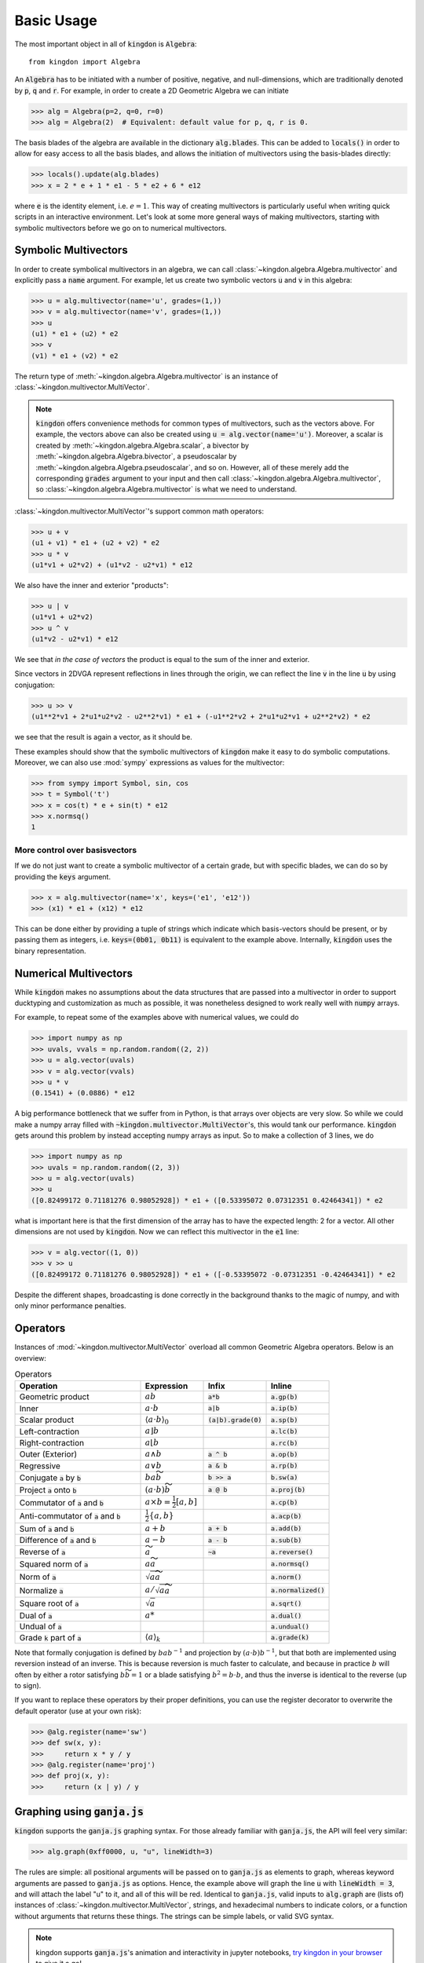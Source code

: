 ===========
Basic Usage
===========

The most important object in all of :code:`kingdon` is :code:`Algebra`::

    from kingdon import Algebra

An :code:`Algebra` has to be initiated with a number of positive, negative,
and null-dimensions, which are traditionally denoted by :code:`p`, :code:`q` and :code:`r`.
For example, in order to create a 2D Geometric Algebra we can initiate

.. code-block::

    >>> alg = Algebra(p=2, q=0, r=0)
    >>> alg = Algebra(2)  # Equivalent: default value for p, q, r is 0.

The basis blades of the algebra are available in the dictionary :code:`alg.blades`. This can be
added to :code:`locals()` in order to allow for easy access to all the basis blades, and allows
the initiation of multivectors using the basis-blades directly:

.. code-block::

    >>> locals().update(alg.blades)
    >>> x = 2 * e + 1 * e1 - 5 * e2 + 6 * e12

where :code:`e` is the identity element, i.e. :math:`e = 1`.
This way of creating multivectors is particularly useful when writing quick scripts
in an interactive environment.
Let's look at some more general ways of making multivectors, starting with symbolic
multivectors before we go on to numerical multivectors.

Symbolic Multivectors
---------------------

In order to create symbolical multivectors in an algebra, we can call
:class:`~kingdon.algebra.Algebra.multivector` and explicitly pass a :code:`name` argument.
For example, let us create two symbolic vectors :code:`u` and :code:`v` in this algebra:

.. code-block::

    >>> u = alg.multivector(name='u', grades=(1,))
    >>> v = alg.multivector(name='v', grades=(1,))
    >>> u
    (u1) * e1 + (u2) * e2
    >>> v
    (v1) * e1 + (v2) * e2

The return type of :meth:`~kingdon.algebra.Algebra.multivector` is an instance of :class:`~kingdon.multivector.MultiVector`.

.. note::
    :code:`kingdon` offers convenience methods for common types of multivectors, such as the vectors above.
    For example, the vectors above can also be created using :code:`u = alg.vector(name='u')`.
    Moreover, a scalar is created by :meth:`~kingdon.algebra.Algebra.scalar`,
    a bivector by :meth:`~kingdon.algebra.Algebra.bivector`,
    a pseudoscalar by :meth:`~kingdon.algebra.Algebra.pseudoscalar`, and so on.
    However, all of these merely add the corresponding :code:`grades` argument to your input and
    then call :class:`~kingdon.algebra.Algebra.multivector`, so :class:`~kingdon.algebra.Algebra.multivector` is what we need to understand.

:class:`~kingdon.multivector.MultiVector`'s support common math operators:

.. code-block::

    >>> u + v
    (u1 + v1) * e1 + (u2 + v2) * e2
    >>> u * v
    (u1*v1 + u2*v2) + (u1*v2 - u2*v1) * e12

We also have the inner and exterior "products":

.. code-block::

    >>> u | v
    (u1*v1 + u2*v2)
    >>> u ^ v
    (u1*v2 - u2*v1) * e12

We see that *in the case of vectors* the product is equal to the sum of the inner and exterior.

Since vectors in 2DVGA represent reflections in lines through the origin, we can reflect the
line :code:`v` in the line :code:`u` by using conjugation:

.. code-block::

    >>> u >> v
    (u1**2*v1 + 2*u1*u2*v2 - u2**2*v1) * e1 + (-u1**2*v2 + 2*u1*u2*v1 + u2**2*v2) * e2

we see that the result is again a vector, as it should be.

These examples should show that the symbolic multivectors of :code:`kingdon`
make it easy to do symbolic computations. Moreover, we can also use :mod:`sympy` expressions
as values for the multivector:

.. code-block::

    >>> from sympy import Symbol, sin, cos
    >>> t = Symbol('t')
    >>> x = cos(t) * e + sin(t) * e12
    >>> x.normsq()
    1

More control over basisvectors
~~~~~~~~~~~~~~~~~~~~~~~~~~~~~~

If we do not just want to create a symbolic multivector of a certain grade,
but with specific blades, we can do so by providing the :code:`keys` argument.

.. code-block::

    >>> x = alg.multivector(name='x', keys=('e1', 'e12'))
    >>> (x1) * e1 + (x12) * e12

This can be done either by providing a tuple of strings which indicate which basis-vectors should be present,
or by passing them as integers, i.e. :code:`keys=(0b01, 0b11)` is equivalent to the example above.
Internally, :code:`kingdon` uses the binary representation.

Numerical Multivectors
----------------------
While :code:`kingdon` makes no assumptions about the data structures that are passed into a multivector
in order to support ducktyping and customization as much as possible, it was nonetheless designed to
work really well with :code:`numpy` arrays.

For example, to repeat some of the examples above with numerical values, we could do

.. code-block::

    >>> import numpy as np
    >>> uvals, vvals = np.random.random((2, 2))
    >>> u = alg.vector(uvals)
    >>> v = alg.vector(vvals)
    >>> u * v
    (0.1541) + (0.0886) * e12

A big performance bottleneck that we suffer from in Python, is that arrays over objects are very slow.
So while we could make a numpy array filled with :code:`~kingdon.multivector.MultiVector`'s, this would tank our performance.
:code:`kingdon` gets around this problem by instead accepting numpy arrays as input. So to make a collection of
3 lines, we do

.. code-block::

    >>> import numpy as np
    >>> uvals = np.random.random((2, 3))
    >>> u = alg.vector(uvals)
    >>> u
    ([0.82499172 0.71181276 0.98052928]) * e1 + ([0.53395072 0.07312351 0.42464341]) * e2

what is important here is that the first dimension of the array has to have the expected length: 2 for a vector.
All other dimensions are not used by :code:`kingdon`. Now we can reflect this multivector in the :code:`e1` line:

.. code-block::

    >>> v = alg.vector((1, 0))
    >>> v >> u
    ([0.82499172 0.71181276 0.98052928]) * e1 + ([-0.53395072 -0.07312351 -0.42464341]) * e2

Despite the different shapes, broadcasting is done correctly in the background thanks to the magic of numpy,
and with only minor performance penalties.

Operators
---------

Instances of :mod:`~kingdon.multivector.MultiVector` overload all common Geometric Algebra operators.
Below is an overview:

.. list-table:: Operators
   :widths: 50 25 25 25
   :header-rows: 1

   * - Operation
     - Expression
     - Infix
     - Inline
   * - Geometric product
     - :math:`ab`
     - :code:`a*b`
     - :code:`a.gp(b)`
   * - Inner
     - :math:`a \cdot b`
     - :code:`a|b`
     - :code:`a.ip(b)`
   * - Scalar product
     - :math:`\langle a \cdot b \rangle_0`
     - :code:`(a|b).grade(0)`
     - :code:`a.sp(b)`
   * - Left-contraction
     - :math:`a \rfloor b`
     -
     - :code:`a.lc(b)`
   * - Right-contraction
     - :math:`a \lfloor b`
     -
     - :code:`a.rc(b)`
   * - Outer (Exterior)
     - :math:`a \wedge b`
     - :code:`a ^ b`
     - :code:`a.op(b)`
   * - Regressive
     - :math:`a \vee b`
     - :code:`a & b`
     - :code:`a.rp(b)`
   * - Conjugate :code:`a` by :code:`b`
     - :math:`b a \widetilde{b}`
     - :code:`b >> a`
     - :code:`b.sw(a)`
   * - Project :code:`a` onto :code:`b`
     - :math:`(a \cdot b) \widetilde{b}`
     - :code:`a @ b`
     - :code:`a.proj(b)`
   * - Commutator of :code:`a` and :code:`b`
     - :math:`a \times b = \tfrac{1}{2} [a, b]`
     -
     - :code:`a.cp(b)`
   * - Anti-commutator of :code:`a` and :code:`b`
     - :math:`\tfrac{1}{2} \{a, b\}`
     -
     - :code:`a.acp(b)`
   * - Sum of :code:`a` and :code:`b`
     - :math:`a + b`
     - :code:`a + b`
     - :code:`a.add(b)`
   * - Difference of :code:`a` and :code:`b`
     - :math:`a - b`
     - :code:`a - b`
     - :code:`a.sub(b)`
   * - Reverse of :code:`a`
     - :math:`\widetilde{a}`
     - :code:`~a`
     - :code:`a.reverse()`
   * - Squared norm of :code:`a`
     - :math:`a \widetilde{a}`
     -
     - :code:`a.normsq()`
   * - Norm of :code:`a`
     - :math:`\sqrt{a \widetilde{a}}`
     -
     - :code:`a.norm()`
   * - Normalize :code:`a`
     - :math:`a / \sqrt{a \widetilde{a}}`
     -
     - :code:`a.normalized()`
   * - Square root of :code:`a`
     - :math:`\sqrt{a}`
     -
     - :code:`a.sqrt()`
   * - Dual of :code:`a`
     - :math:`a*`
     -
     - :code:`a.dual()`
   * - Undual of :code:`a`
     -
     -
     - :code:`a.undual()`
   * - Grade :code:`k` part of :code:`a`
     - :math:`\langle a \rangle_k`
     -
     - :code:`a.grade(k)`


Note that formally conjugation is defined by :math:`ba b^{-1}` and
projection by :math:`(a \cdot b) b^{-1}`, but that both are implemented
using reversion instead of an inverse. This is because reversion is much faster to calculate,
and because in practice :math:`b` will often by either a rotor satisfying
:math:`b \widetilde{b} = 1` or a blade satisfying :math:`b^2 = b \cdot b`,
and thus the inverse is identical to the reverse (up to sign).

If you want to replace these operators by their proper definitions, you can use the register decorator to
overwrite the default operator (use at your own risk):


.. code-block::

    >>> @alg.register(name='sw')
    >>> def sw(x, y):
    >>>     return x * y / y
    >>> @alg.register(name='proj')
    >>> def proj(x, y):
    >>>     return (x | y) / y


Graphing using :code:`ganja.js`
-------------------------------

:code:`kingdon` supports the :code:`ganja.js` graphing syntax. For those already familiar with
:code:`ganja.js`, the API will feel very similar:

.. code-block::

    >>> alg.graph(0xff0000, u, "u", lineWidth=3)

The rules are simple: all positional arguments will be passed on to :code:`ganja.js` as
elements to graph, whereas keyword arguments are passed to :code:`ganja.js` as options.
Hence, the example above will graph the line :code:`u` with :code:`lineWidth = 3`,
and will attach the label "u" to it, and all of this will be red.
Identical to :code:`ganja.js`, valid inputs to :code:`alg.graph` are (lists of) instances
of :class:`~kingdon.multivector.MultiVector`, strings, and hexadecimal numbers to indicate colors,
or a function without arguments that returns these things.
The strings can be simple labels, or valid SVG syntax.

.. note::
    kingdon supports :code:`ganja.js`'s animation and interactivity in jupyter notebooks,
    `try kingdon in your browser <https://tbuli.github.io/teahouse/>`_ to give it a go!

Performance Tips
----------------
Because :code:`kingdon` attempts to symbolically optimize expressions
using :mod:`sympy` the first time they are called, the first call to any operation is comparatively slow,
whereas subsequent calls have very good performance.

There are however several things to be aware of to ensure good performance.

Graded
~~~~~~
The first time :code:`kingdon` is asked to perform an operation it hasn't seen before, it performs code generation
for that particular request. Because codegen is the most expensive step, it is beneficial to reduce the number of
times it is needed. An easy way to achieve this is to initiate the :class:`~kingdon.algebra.Algebra` with `graded=True`.
This enforces that :code:`kingdon` does not specialize codegen down to the individual basis blades, but rather only
per grade. This means there are far less combinations that have to be considered and generated.

Numba JIT
~~~~~~~~~
We can enable numba just-in-time compilation by initiating an :class:`~kingdon.algebra.Algebra` with `wrapper=numba.njit`.
This comes with a significant cost the first time any operator is called, but subsequent calls to the same operator are
significantly faster. It is worth mentioning that when dealing with :ref:`Numerical Multivectors` over numpy arrays,
the benefit of using `numba` actually reduces rapidly as the numpy arrays become larger, since then most of the time
is spend in numpy routines anyway.

Register Expressions
~~~~~~~~~~~~~~~~~~~~
To make it easy to optimize larger expressions, :code:`kingdon` offers the :func:`~kingdon.algebra.Algebra.register`
decorator.

.. code-block::

    >>> alg = Algebra(3, 0, 1)
    >>>
    >>> @alg.register
    >>> def myfunc(u, v):
    >>>      return u * (u + v)
    >>>
    >>> x = alg.vector(np.random.random(4))
    >>> y = alg.vector(np.random.random(4))
    >>> myfunc(x, y)

Calling the decorated :code:`myfunc` has the benefit that all the numerical computation is done in one single call,
instead of doing each binary operation individually. This has the benefit that all the (expensive) python boilerplate
code is called only once.
